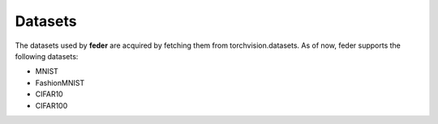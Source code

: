 .. _dataset:

*********
Datasets
*********

The datasets used by **feder** are acquired by fetching them from torchvision.datasets. As of now, feder supports the following datasets:

* MNIST
* FashionMNIST
* CIFAR10
* CIFAR100

